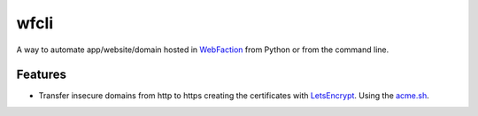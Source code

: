 wfcli
=====

A way to automate app/website/domain hosted in
`WebFaction <https://www.webfaction.com/?aid=4937>`__ from Python or
from the command line.

Features
--------

-  Transfer insecure domains from http to https creating the
   certificates with `LetsEncrypt <https://letsencrypt.org/>`__. Using
   the `acme.sh <https://github.com/Neilpang/acme.sh>`__.

